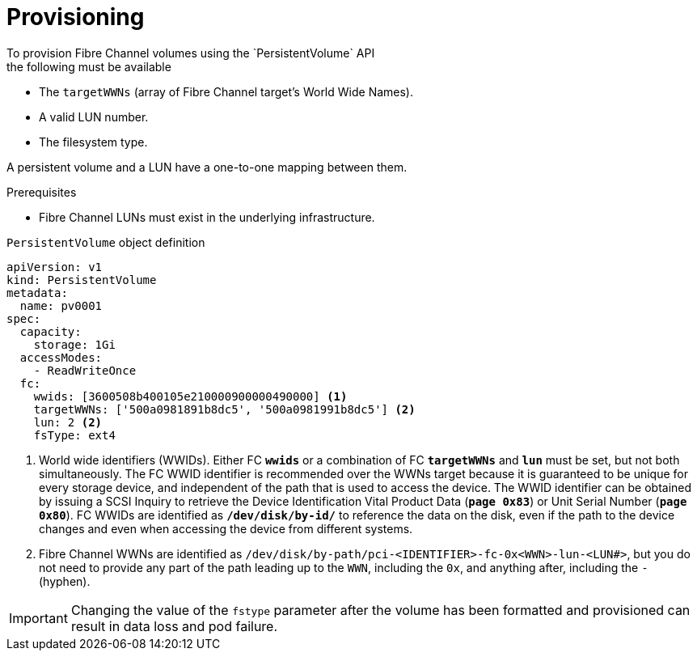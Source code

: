 // Module included in the following assemblies:
//
// * storage/persistent_storage/persistent-storage-fibre.adoc

:_mod-docs-content-type: CONCEPT
[id="provisioning-fibre_{context}"]
= Provisioning
To provision Fibre Channel volumes using the `PersistentVolume` API
the following must be available:

* The `targetWWNs` (array of Fibre Channel target's World Wide
Names).
* A valid LUN number.
* The filesystem type.

A persistent volume and a LUN have a one-to-one mapping between them.

.Prerequisites

* Fibre Channel LUNs must exist in the underlying infrastructure.

.`PersistentVolume` object definition

[source,yaml]
----
apiVersion: v1
kind: PersistentVolume
metadata:
  name: pv0001
spec:
  capacity:
    storage: 1Gi
  accessModes:
    - ReadWriteOnce
  fc:
    wwids: [3600508b400105e210000900000490000] <1>
    targetWWNs: ['500a0981891b8dc5', '500a0981991b8dc5'] <2>
    lun: 2 <2>
    fsType: ext4
----
<1> World wide identifiers (WWIDs). Either FC `*wwids*` or a combination of FC `*targetWWNs*` and `*lun*` must be set, but not both simultaneously. The FC WWID identifier is recommended over the WWNs target because it is guaranteed to be unique for every storage device, and independent of the path that is used to access the device. The WWID identifier can be obtained by issuing a SCSI Inquiry to retrieve the Device Identification Vital Product Data (`*page 0x83*`) or Unit Serial Number (`*page 0x80*`). FC WWIDs are identified as `*/dev/disk/by-id/*` to reference the data on the disk, even if the path to the device changes and even when accessing the device from different systems.
<2> Fibre Channel WWNs are identified as
`/dev/disk/by-path/pci-<IDENTIFIER>-fc-0x<WWN>-lun-<LUN#>`,
but you do not need to provide any part of the path leading up to the `WWN`,
including the `0x`, and anything after, including the `-` (hyphen).

[IMPORTANT]
====
Changing the value of the `fstype` parameter after the volume has been
formatted and provisioned can result in data loss and pod failure.
====
